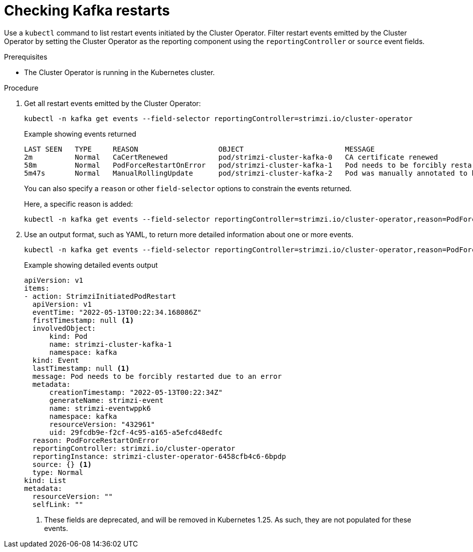 // suppress inspection "KubernetesDeprecatedKeys" for whole file
// suppress inspection "KubernetesNonEditableKeys" for whole file
// suppress inspection "KubernetesUnknownKeys" for whole file
// Module included in the following assemblies:
//
// assembly-deploy-restart-events.adoc

[id='proc-operator-restart-events-{context}']
= Checking Kafka restarts

[role="_abstract"]
Use a `kubectl` command to list restart events initiated by the Cluster Operator.
Filter restart events emitted by the Cluster Operator by setting the Cluster Operator as the reporting component using the `reportingController` or `source` event fields.

.Prerequisites

* The Cluster Operator is running in the Kubernetes cluster.

.Procedure

. Get all restart events emitted by the Cluster Operator:
+
[source,shell]
----
kubectl -n kafka get events --field-selector reportingController=strimzi.io/cluster-operator
----
+
.Example showing events returned
[source,shell]
----
LAST SEEN   TYPE     REASON                   OBJECT                        MESSAGE
2m          Normal   CaCertRenewed            pod/strimzi-cluster-kafka-0   CA certificate renewed
58m         Normal   PodForceRestartOnError   pod/strimzi-cluster-kafka-1   Pod needs to be forcibly restarted due to an error
5m47s       Normal   ManualRollingUpdate      pod/strimzi-cluster-kafka-2   Pod was manually annotated to be rolled
----
+
You can also specify a `reason` or other `field-selector` options to constrain the events returned.
+
Here, a specific reason is added:
+
[source,shell]
----
kubectl -n kafka get events --field-selector reportingController=strimzi.io/cluster-operator,reason=PodForceRestartOnError
----

. Use an output format, such as YAML, to return more detailed information about one or more events.
+
[source,shell-session]
----
kubectl -n kafka get events --field-selector reportingController=strimzi.io/cluster-operator,reason=PodForceRestartOnError -o yaml
----
+
.Example showing detailed events output
[source,yaml]
----
apiVersion: v1
items:
- action: StrimziInitiatedPodRestart
  apiVersion: v1
  eventTime: "2022-05-13T00:22:34.168086Z"
  firstTimestamp: null <1>
  involvedObject:
      kind: Pod
      name: strimzi-cluster-kafka-1
      namespace: kafka
  kind: Event
  lastTimestamp: null <1>
  message: Pod needs to be forcibly restarted due to an error
  metadata:
      creationTimestamp: "2022-05-13T00:22:34Z"
      generateName: strimzi-event
      name: strimzi-eventwppk6
      namespace: kafka
      resourceVersion: "432961"
      uid: 29fcdb9e-f2cf-4c95-a165-a5efcd48edfc
  reason: PodForceRestartOnError
  reportingController: strimzi.io/cluster-operator
  reportingInstance: strimzi-cluster-operator-6458cfb4c6-6bpdp
  source: {} <1>
  type: Normal
kind: List
metadata:
  resourceVersion: ""
  selfLink: ""
----
<1> These fields are deprecated, and will be removed in Kubernetes 1.25. As such, they are not populated for these events.